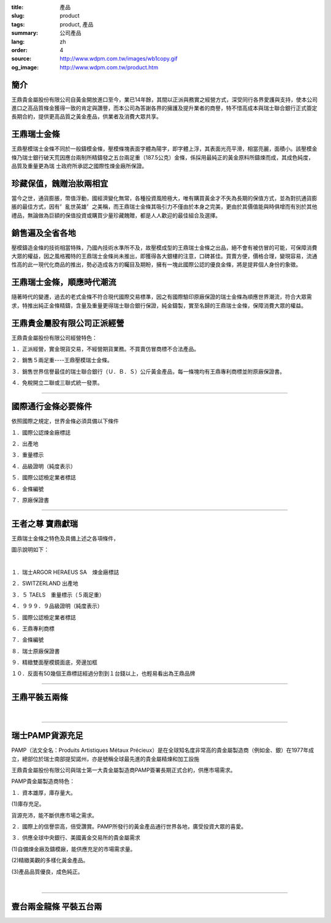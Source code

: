 :title: 產品
:slug: product
:tags: product, 產品
:summary: 公司產品
:lang: zh
:order: 4
:source: http://www.wdpm.com.tw/images/wb1copy.gif
:og_image: http://www.wdpm.com.tw/product.htm


.. image:: {static}/images/wb1copy.gif
   :alt: 公司產品
   :class: img-fluid mx-auto d-block

簡介
++++

王鼎貴金屬股份有限公司自黃金開放進口至今，業已14年餘，其間以正派與務實之經營方式，深受同行各界愛護與支持，使本公司進口之高品質條金獲得一致的肯定與讚譽，而本公司為答謝各界的擁護及提升業者的商譽，特不惜高成本與瑞士聯合銀行正式簽定長期合約，提供更高品質之黃金產品，供業者及消費大眾共享。


王鼎瑞士金條
++++++++++++

王鼎壓模瑞士金條不同於一般鑄模金條，壓模條塊表面字體為陽字，即字體上浮，其表面光亮平滑，相當亮麗，面積小。該壓模金條乃瑞士銀行破天荒因應台兩制所精鑄發之五台兩足重（187.5公克）金條，係採用最純正的黃金原料所鑄煉而成，其成色純度，品質及重量更為瑞 士政府所承認之國際性煉金廠所保證。


珍藏保值，餽贈治妝兩相宜
++++++++++++++++++++++++

當今之世，通貨膨脹，幣值浮動，國經濟變化無常，各種投資風險極大，唯有購買黃金才不失為長期的保值方式，並為對抗通貨膨脹的最佳方式，因有〞亂世英雄〞之美稱，而王鼎瑞士金條其吸引力不僅由於本身之完美，更由於其價值能與時俱增而有別於其他禮品，無論做為巨額的保值投資或購買少量珍藏餽贈，都是人人歡迎的最佳組合及選擇。


銷售遍及全省各地
++++++++++++++++

壓模鑄造金條的技術相當特殊，乃國內技術水準所不及，故壓模成型的王鼎瑞士金條之出品，絕不會有被仿冒的可能，可保障消費大眾的權益，因之風格獨特的王鼎瑞士金條尚未推出，即獲得各大銀樓的注意，口碑甚佳。買賣方便，價格合理，變現容易，流通性高的此一現代化商品的推出，勢必造成各方的矚目及期盼，擁有一塊此國際公認的優良金條，將是提昇個人身份的象徵。


王鼎瑞士金條，順應時代潮流
++++++++++++++++++++++++++

隨著時代的變遷，過去的老式金條不符合現代國際交易標準，因之有國際驗印原廠保證的瑞士金條為順應世界潮流，符合大眾需求，特推出純正金條精鑄，含量及重量更得瑞士聯合銀行保證，純金鑄製，實至名歸的王鼎瑞士金條，保障消費大眾的權益。


王鼎貴金屬股有限公司正派經營
++++++++++++++++++++++++++++

王鼎貴金屬股份有限公司經營特色：

１．正派經營，實金現貨交易，不經營期貨業務。不買賣仿冒商標不合法產品。

２．銷售５兩足重----王鼎壓模瑞士金條。

３．銷售世界信譽最佳的瑞士聯合銀行（Ｕ．Ｂ．Ｓ）公斤黃金產品，每一條塊均有王鼎專利商標並附原廠保證書。

４．免稅開立二聯或三聯式統一發票。

----

國際通行金條必要條件
++++++++++++++++++++

.. image:: {static}/images/W2copy.gif
   :alt: 公司產品
   :class: img-fluid mx-auto d-block

依照國際之規定，世界金條必須具備以下條件

１．國際公認煉金廠標誌

２．出產地

３．重量標示

４．品級證明（純度表示）

５．國際公認檢定業者標誌

６．金條編號

７．原廠保證書

----

王者之尊 寶鼎獻瑞
+++++++++++++++++

王鼎瑞士金條之特色及具備上述之各項條件，

圖示說明如下：

.. image:: {static}/images/W11copy3.gif
   :alt: 公司產品
   :class: img-fluid mx-auto d-block

|

.. image:: {static}/images/W10copy.gif
   :alt: 公司產品
   :class: img-fluid mx-auto d-block

１．瑞士ARGOR HERAEUS SA　煉金廠標誌

２．SWITZERLAND 出產地

３．５ TAELS　重量標示（５兩足重）

４．９９９．９品級證明（純度表示）

５．國際公認檢定業者標誌

６．王鼎專利商標

７．金條編號

８．瑞士原廠保證書

９．精緻雙面壓模鏡面底，旁邊加框

１０．反面有50幾個王鼎標誌經過分割到１台錢以上，也輕易看出為王鼎品牌

----

王鼎平裝五兩條
++++++++++++++

.. image:: {static}/images/bullion.jpg
   :alt: 公司產品
   :class: img-fluid mx-auto d-block

|

.. image:: {static}/images/bullion2.jpg
   :alt: 公司產品
   :class: img-fluid mx-auto d-block

----

瑞士PAMP貨源充足
++++++++++++++++

PAMP（法文全名：Produits Artistiques Métaux Précieux）是在全球知名度非常高的貴金屬製造商（例如金、銀）在1977年成立，總部位於瑞士南部提契諾州，亦是號稱全球最先進的貴金屬精煉和加工設施

.. image:: {static}/images/pamp.jpg
   :alt: 公司產品
   :class: img-fluid mx-auto d-block

王鼎貴金屬股份有限公司與瑞士第一大貴金屬製造商PAMP簽署長期正式合約，供應市場需求。

PAMP貴金屬製造商特色：

１．資本雄厚，庫存量大。

(1)庫存充足。

貨源充沛，能不斷供應市場之需求。

２．國際上的信譽崇高，倍受讚賞。PAMP所發行的黃金產品通行世界各地，廣受投資大眾的喜愛。

３．供應全球中央銀行、美國黃金交易所的貴金屬需求

(1)自備煉金廠及鑄模廠，能供應充足的市場需求量。

(2)精緻美觀的多樣化黃金產品。

(3)產品品質優良，成色純正。

.. image:: {static}/images/pamp2.jpg
   :alt: 公司產品
   :class: img-fluid mx-auto d-block

|

.. image:: {static}/images/pamp3.jpg
   :alt: 公司產品
   :class: img-fluid mx-auto d-block

.. raw:: html

  <span id="twogolddragon"></span>

----

壹台兩金龍條 平裝五台兩
+++++++++++++++++++++++

.. image:: {static}/images/DM-06.jpg
   :alt: 公司產品
   :class: img-fluid mx-auto d-block


